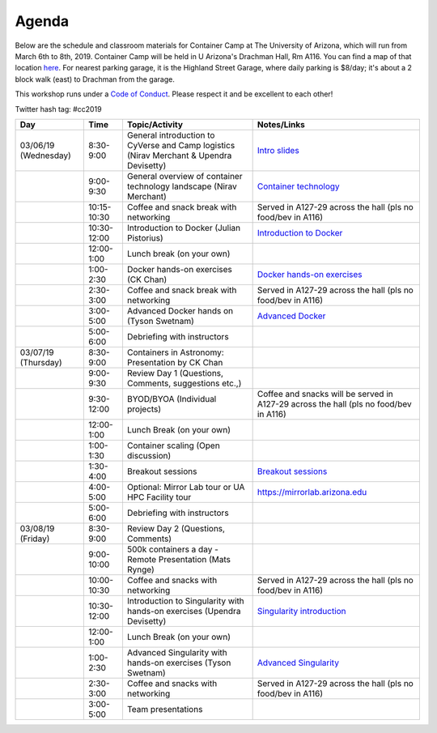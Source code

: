 **Agenda**
==========

Below are the schedule and classroom materials for Container Camp at The University of Arizona, which will run from March 6th to 8th, 2019. Container Camp will be held in U Arizona's Drachman Hall, Rm A116.  You can find a map of that location `here <https://goo.gl/7Yv4PA>`_. For nearest parking garage, it is the Highland Street Garage, where daily parking is $8/day; it's about a 2 block walk (east) to Drachman from the garage.

This workshop runs under a `Code of Conduct <../getting_started/main.html>`_. Please respect it and be excellent to each other!

Twitter hash tag: #cc2019

.. list-table::
    :header-rows: 1

    * - Day
      - Time
      - Topic/Activity
      - Notes/Links
    * - 03/06/19 (Wednesday)
      - 8:30-9:00
      - General introduction to CyVerse and Camp logistics (Nirav Merchant & Upendra Devisetty)
      - `Intro slides <https://docs.google.com/presentation/d/1shHJKmmLO8VfBfhhhm7cjFhD-5F1b-2fHWtRtaW-pIA/edit?usp=sharing>`_
    * - 
      - 9:00-9:30
      - General overview of container technology landscape (Nirav Merchant)
      - `Container technology <https://docs.google.com/presentation/d/1shHJKmmLO8VfBfhhhm7cjFhD-5F1b-2fHWtRtaW-pIA/edit#slide=id.g34b8be3335_0_86>`_
    * - 
      - 10:15-10:30
      - Coffee and snack break with networking
      - Served in A127-29 across the hall (pls no food/bev in A116)
    * - 
      - 10:30-12:00
      - Introduction to Docker (Julian Pistorius)
      - `Introduction to Docker <../docker/dockerintro.html>`_
    * -
      - 12:00-1:00
      - Lunch break (on your own)
      -
    * - 
      - 1:00-2:30
      - Docker hands-on exercises (CK Chan)
      - `Docker hands-on exercises <../docker/dockerhandson.html>`_
    * - 
      - 2:30-3:00
      - Coffee and snack break with networking
      - Served in A127-29 across the hall (pls no food/bev in A116)
    * - 
      - 3:00-5:00
      - Advanced Docker hands on (Tyson Swetnam)
      - `Advanced Docker <../docker/dockeradvanced.html>`_
    * - 
      - 5:00-6:00
      - Debriefing with instructors
      - 
    * - 03/07/19 (Thursday)
      - 8:30-9:00
      - Containers in Astronomy: Presentation by CK Chan
      -
    * - 
      - 9:00-9:30 
      - Review Day 1 (Questions, Comments, suggestions etc.,)
      -
    * -
      - 9:30-12:00
      - BYOD/BYOA (Individual projects)
      - Coffee and snacks will be served in A127-29 across the hall (pls no food/bev in A116)
    * -
      - 12:00-1:00
      - Lunch Break (on your own)
      -
    * - 
      - 1:00-1:30
      - Container scaling (Open discussion)
      -
    * - 
      - 1:30-4:00
      - Breakout sessions 
      - `Breakout sessions <../topics/breakout_session.html>`_
    * - 
      - 4:00-5:00
      - Optional: Mirror Lab tour or UA HPC Facility tour
      - https://mirrorlab.arizona.edu
    * - 
      - 5:00-6:00
      - Debriefing with instructors
      - 
    * - 03/08/19 (Friday)
      - 8:30-9:00
      - Review Day 2 (Questions, Comments)
      -
    * - 
      - 9:00-10:00
      - 500k containers a day - Remote Presentation (Mats Rynge)
      -
    * -
      - 10:00-10:30
      - Coffee and snacks with networking
      - Served in A127-29 across the hall (pls no food/bev in A116)
    * -
      - 10:30-12:00
      - Introduction to Singularity with hands-on exercises (Upendra Devisetty)
      - `Singularity introduction <../singularity/singularityintro.html>`_
    * -
      - 12:00-1:00
      - Lunch Break (on your own)
      -
    * - 
      - 1:00-2:30
      - Advanced Singularity with hands-on exercises (Tyson Swetnam)
      - `Advanced Singularity <../singularity/singularityadvanced.html>`_
    * - 
      - 2:30-3:00
      - Coffee and snacks with networking
      - Served in A127-29 across the hall (pls no food/bev in A116)
    * - 
      - 3:00-5:00
      - Team presentations
      -
